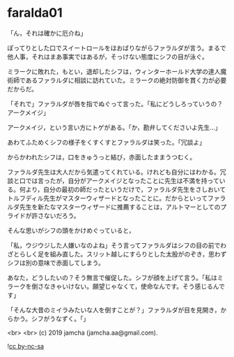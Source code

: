 #+OPTIONS: toc:nil
#+OPTIONS: -:nil
#+OPTIONS: ^:{}
 
* faralda01

  「ん，それは確かに厄介ね」

  ぽってりとした口でスイートロールをほおばりながらファラルダが言う。まるで他人事，それはまあ事実ではあるが，そっけない態度にシフの目が泳ぐ。

  ミラークに敗れた，もとい，退却したシフは，ウィンターホールド大学の達人魔術師であるファラルダに相談に訪れていた。ミラークの絶対防御を貫く力が必要だからだ。

  「それで」ファラルダが唇を指でぬぐって言った。「私にどうしろっていうの？アークメイジ」

  アークメイジ，という言い方にトゲがある。「か，勘弁してくださいよ先生…」

  あわてふためくシフの様子をくすくすとファラルダは笑った。「冗談よ」

  からかわれたシフは，口をきゅうっと結び，赤面したままうつむく。

  ファラルダ先生は大人だから気遣ってくれている。けれども自分にはわかる。冗談と口では言ったが，自分がアークメイジとなったことに先生は不満を持っている。何より，自分の最初の師だったというだけで，ファラルダ先生をさしおいてトルフディル先生がマスターウィザードとなったことに。だからといってファラルダ先生を新たなマスターウィザードに推薦することは，アルトマーとしてのプライドが許さないだろう。

  そんな思いがシフの頭をかけめぐっていると，

  「私，ウジウジした人嫌いなのよね」そう言ってファラルダはシフの目の前でわざとらしく足を組み直した。スリット越しにすらりとした太股がのぞき，思わずシフは別の意味で赤面してしまう。

  あなた，どうしたいの？そう無言で催促した。シフが顔を上げて言う。「私はミラークを倒さなきゃいけない。願望じゃなくて，使命なんです。そう感じるんです」

  「そんな大昔のミイラみたいな人を倒すことが？」ファラルダが目を見開き，からかう。シフがうなずく。「」

  <br>
  <br>
  (c) 2019 jamcha (jamcha.aa@gmail.com).

  ![[https://i.creativecommons.org/l/by-nc-sa/4.0/88x31.png][cc by-nc-sa]]
